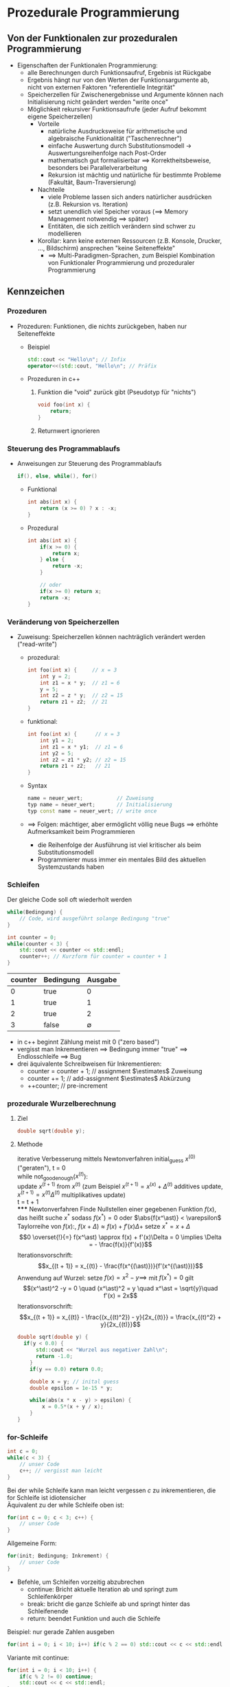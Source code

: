 * Prozedurale Programmierung
** Von der Funktionalen zur prozeduralen Programmierung
   - Eigenschaften der Funktionalen Programmierung:
	 - alle Berechnungen durch Funktionsaufruf, Ergebnis ist Rückgabe
	 - Ergebnis hängt nur von den Werten der Funktionsargumente ab, nicht von externen Faktoren "referentielle Integrität"
	 - Speicherzellen für Zwischenergebnisse und Argumente können nach Initialisierung nicht geändert werden "write once"
	 - Möglichkeit rekursiver Funktionsaufrufe (jeder Aufruf bekommt eigene Speicherzellen)
	   - Vorteile
		 - natürliche Ausdrucksweise für arithmetische und algebraische Funktionalität ("Taschenrechner")
		 - einfache Auswertung durch Substitutionsmodell \rightarrow Auswertungsreihenfolge nach Post-Order
		 - mathematisch gut formalisierbar $\implies$ Korrektheitsbeweise, besonders bei Parallelverarbeitung
		 - Rekursion ist mächtig und natürliche für bestimmte Probleme (Fakultät, Baum-Traversierung)
	   - Nachteile
		 - viele Probleme lassen sich anders natürlicher ausdrücken (z.B. Rekursion vs. Iteration)
		 - setzt unendlich viel Speicher voraus ($\implies$ Memory Management notwendig $\implies$ später)
		 - Entitäten, die sich zeitlich verändern sind schwer zu modellieren
	   - Korollar: kann keine externen Ressourcen (z.B. Konsole, Drucker, \ldots, Bildschirm) ansprechen "keine Seiteneffekte"
		 - $\implies$ Multi-Paradigmen-Sprachen, zum Beispiel Kombination von Funktionaler Programmierung und prozeduraler Programmierung
** Kennzeichen
*** Prozeduren
   - Prozeduren: Funktionen, die nichts zurückgeben, haben nur Seiteneffekte
	 - Beispiel
	   #+BEGIN_SRC cpp
	   std::cout << "Hello\n"; // Infix
	   operator<<(std::cout, "Hello\n"; // Präfix
	   #+END_SRC
	 - Prozeduren in c++
	   1. Funktion die "void" zurück gibt (Pseudotyp für "nichts")
		  #+BEGIN_SRC cpp
		  void foo(int x) {
			  return;
		  }
		  #+END_SRC
	   2. Returnwert ignorieren
*** Steuerung des Programmablaufs
	 - Anweisungen zur Steuerung des Programmablaufs
	   #+BEGIN_SRC cpp
	   if(), else, while(), for()
	   #+END_SRC
	   - Funktional
		 #+BEGIN_SRC cpp
		 int abs(int x) {
			 return (x >= 0) ? x : -x;
		 }
		 #+END_SRC
	   - Prozedural
		 #+BEGIN_SRC cpp
		   int abs(int x) {
			   if(x >= 0) {
				   return x;
			   } else {
				   return -x;
			   }

			   // oder
			   if(x >= 0) return x;
			   return -x;
		   }
		 #+END_SRC
*** Veränderung von Speicherzellen
	 - Zuweisung: Speicherzellen können nachträglich verändert werden ("read-write")
	   - prozedural:
		 #+BEGIN_SRC cpp
		 int foo(int x) {     // x = 3
			 int y = 2;
			 int z1 = x * y;  // z1 = 6
			 y = 5;
			 int z2 = z * y;  // z2 = 15
			 return z1 + z2;  // 21
		 }
		 #+END_SRC
	   - funktional:
		 #+BEGIN_SRC cpp
		 int foo(int x) {      // x = 3
			 int y1 = 2;
			 int z1 = x * y1;  // z1 = 6
			 int y2 = 5;
			 int z2 = z1 * y2; // z2 = 15
			 return z1 + z2;   // 21
		 }
		 #+END_SRC
	   - Syntax
		 #+BEGIN_SRC cpp
		 name = neuer_wert;           // Zuweisung
		 typ name = neuer_wert;       // Initialisierung
		 typ const name = neuer_wert; // write once
		 #+END_SRC
	   - $\implies$ Folgen: mächtiger, aber ermöglicht völlig neue Bugs $\implies$ erhöhte Aufmerksamkeit beim Programmieren
		 - die Reihenfolge der Ausführung ist viel kritischer als beim Substitutionsmodell
		 - Programmierer muss immer ein mentales Bild des aktuellen Systemzustands haben
*** Schleifen
	Der gleiche Code soll oft wiederholt werden
	#+BEGIN_SRC cpp
	while(Bedingung) {
		// Code, wird ausgeführt solange Bedingung "true"
	}
	#+END_SRC
	#+BEGIN_SRC cpp
	int counter = 0;
	while(counter < 3) {
		std::cout << counter << std::endl;
		counter++; // Kurzform für counter = counter + 1
	}
	#+END_SRC
	| counter | Bedingung |     Ausgabe |
	|---------+-----------+-------------|
	|       0 | true      |           0 |
	|       1 | true      |           1 |
	|       2 | true      |           2 |
	|       3 | false     | $\emptyset$ |

	- in c++ beginnt Zählung meist mit $0$ ("zero based")
	- vergisst man Inkrementieren $\implies$ Bedingung immer "true" $\implies$ Endlosschleife $\implies$ Bug
	- drei äquivalente Schreibweisen für Inkrementieren:
	  - counter = counter + 1; // assignment $\estimates$ Zuweisung
	  - counter += 1;          // add-assignment $\estimates$ Abkürzung
	  - ++counter;             // pre-increment
*** prozedurale Wurzelberechnung
**** Ziel
	 #+BEGIN_SRC cpp
	 double sqrt(double y);
	 #+END_SRC
**** Methode
	 iterative Verbesserung mittels Newtonverfahren
	 initial_guess $x^{(0)}$ ("geraten"), t = 0 \\
	 while not_good_enough($x^{(t)}$): \\
		 update $x^{(t + 1)}$ from $x^{(t)}$ (zum Beispiel $x^{(t + 1)} = x^{(x)} + \Delta^{(t)}$ additives update, $x^{(t + 1)} = x^{(t)}\Delta^{(t)}$ multiplikatives update) \\
		 t = t + 1 \\
***** Newtonverfahren
	  Finde Nullstellen einer gegebenen Funktion $f(x)$, das heißt suche $x^\ast$ sodass $f(x^\ast) = 0$ oder $\abs{f(x^\ast)} < \varepsilon$
	  Taylorreihe von $f(x)$:, $f(x + \Delta) \approx f(x) + f'(x)\Delta +$ setze $x^\ast = x + \Delta$
	  \[0 \overset{!}{=} f(x^\ast) \approx f(x) + f'(x)\Delta = 0 \implies \Delta = - \frac{f(x)}{f'(x)}\]
	  Iterationsvorschrift:
	  \[x_{(t + 1)} = x_{(t)} - \frac{f(x^{(\ast)})}{f'(x^{(\ast)})}\]
	  Anwendung auf Wurzel: setze $f(x) = x^2 - y \implies$ mit $f(x^\ast) = 0$ gilt
	  \[(x^\ast)^2 -y = 0 \quad (x^\ast)^2 = y \quad x^\ast = \sqrt{y}\quad f'(x) = 2x\]
	  Iterationsvorschrift:
	  \[x_{(t + 1)} = x_{(t)} - \frac{(x_{(t)^2}) - y}{2x_{(t)}} = \frac{x_{(t)^2} + y}{2x_{(t)}}\]
	  #+BEGIN_SRC cpp
		double sqrt(double y) {
		  if(y < 0.0) {
			  std::cout << "Wurzel aus negativer Zahl\n";
			  return -1.0;
			}
			if(y == 0.0) return 0.0;

			double x = y; // inital guess
			double epsilon = 1e-15 * y;

			while(abs(x * x - y) > epsilon) {
				x = 0.5*(x + y / x);
			}
		}
	  #+END_SRC
*** for-Schleife
	#+BEGIN_SRC cpp
	int c = 0;
	while(c < 3) {
		// unser Code
		c++; // vergisst man leicht
	}
	#+END_SRC

	Bei der while Schleife kann man leicht vergessen $c$ zu inkrementieren, die for Schleife ist idiotensicher \\
	Äquivalent zu der while Schleife oben ist:
	#+BEGIN_SRC cpp
	for(int c = 0; c < 3; c++) {
		// unser Code
	}
	#+END_SRC

	Allgemeine Form:
	#+BEGIN_SRC cpp
	for(init; Bedingung; Inkrement) {
		// unser Code
	}
	#+END_SRC
	- Befehle, um Schleifen vorzeitig abzubrechen
	  - continue: Bricht aktuelle Iteration ab und springt zum Schleifenkörper
	  - break: bricht die ganze Schleife ab und springt hinter das Schleifenende
	  - return: beendet Funktion und auch die Schleife
	Beispiel: nur gerade Zahlen ausgeben
	#+BEGIN_SRC cpp
	for(int i = 0; i < 10; i++) if(c % 2 == 0) std::cout << c << std::endl;
	#+END_SRC
	Variante mit continue:
	#+BEGIN_SRC cpp
	for(int i = 0; i < 10; i++) {
		if(c % 2 != 0) continue;
		std::cout << c << std::endl;
	}
	#+END_SRC

	#+BEGIN_SRC cpp
	for(int i = 0; i < 10; i += 2) {
		std::cout << c << std::endl;
	}
	#+END_SRC
	#+BEGIN_SRC cpp
	double sqrt(double y) {
		while(true) {
			x = (x + y / x) / 2.0;
			if(abs(x * x - y) < epsilon) {
				return x;
			}
		}
	}
	#+END_SRC
